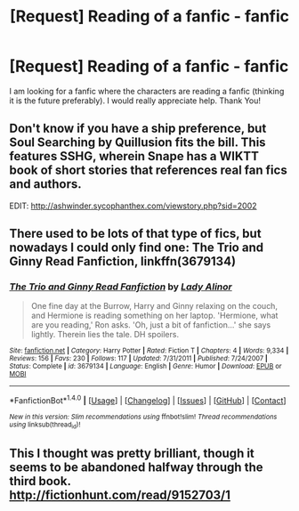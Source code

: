 #+TITLE: [Request] Reading of a fanfic - fanfic

* [Request] Reading of a fanfic - fanfic
:PROPERTIES:
:Author: HysMajesty116
:Score: 2
:DateUnix: 1468382159.0
:DateShort: 2016-Jul-13
:FlairText: Request
:END:
I am looking for a fanfic where the characters are reading a fanfic (thinking it is the future preferably). I would really appreciate help. Thank You!


** Don't know if you have a ship preference, but Soul Searching by Quillusion fits the bill. This features SSHG, wherein Snape has a WIKTT book of short stories that references real fan fics and authors.

EDIT: [[http://ashwinder.sycophanthex.com/viewstory.php?sid=2002]]
:PROPERTIES:
:Author: Cakegeek
:Score: 1
:DateUnix: 1468401423.0
:DateShort: 2016-Jul-13
:END:


** There used to be lots of that type of fics, but nowadays I could only find one: *The Trio and Ginny Read Fanfiction*, linkffn(3679134)
:PROPERTIES:
:Author: InquisitorCOC
:Score: 1
:DateUnix: 1468425423.0
:DateShort: 2016-Jul-13
:END:

*** [[http://www.fanfiction.net/s/3679134/1/][*/The Trio and Ginny Read Fanfiction/*]] by [[https://www.fanfiction.net/u/1289587/Lady-Alinor][/Lady Alinor/]]

#+begin_quote
  One fine day at the Burrow, Harry and Ginny relaxing on the couch, and Hermione is reading something on her laptop. 'Hermione, what are you reading,' Ron asks. 'Oh, just a bit of fanfiction...' she says lightly. Therein lies the tale. DH spoilers.
#+end_quote

^{/Site/: [[http://www.fanfiction.net/][fanfiction.net]] *|* /Category/: Harry Potter *|* /Rated/: Fiction T *|* /Chapters/: 4 *|* /Words/: 9,334 *|* /Reviews/: 156 *|* /Favs/: 230 *|* /Follows/: 117 *|* /Updated/: 7/31/2011 *|* /Published/: 7/24/2007 *|* /Status/: Complete *|* /id/: 3679134 *|* /Language/: English *|* /Genre/: Humor *|* /Download/: [[http://www.ff2ebook.com/old/ffn-bot/index.php?id=3679134&source=ff&filetype=epub][EPUB]] or [[http://www.ff2ebook.com/old/ffn-bot/index.php?id=3679134&source=ff&filetype=mobi][MOBI]]}

--------------

*FanfictionBot*^{1.4.0} *|* [[[https://github.com/tusing/reddit-ffn-bot/wiki/Usage][Usage]]] | [[[https://github.com/tusing/reddit-ffn-bot/wiki/Changelog][Changelog]]] | [[[https://github.com/tusing/reddit-ffn-bot/issues/][Issues]]] | [[[https://github.com/tusing/reddit-ffn-bot/][GitHub]]] | [[[https://www.reddit.com/message/compose?to=tusing][Contact]]]

^{/New in this version: Slim recommendations using/ ffnbot!slim! /Thread recommendations using/ linksub(thread_id)!}
:PROPERTIES:
:Author: FanfictionBot
:Score: 1
:DateUnix: 1468425436.0
:DateShort: 2016-Jul-13
:END:


** This I thought was pretty brilliant, though it seems to be abandoned halfway through the third book. [[http://fictionhunt.com/read/9152703/1]]
:PROPERTIES:
:Author: ladyboner_22
:Score: 1
:DateUnix: 1468478203.0
:DateShort: 2016-Jul-14
:END:
